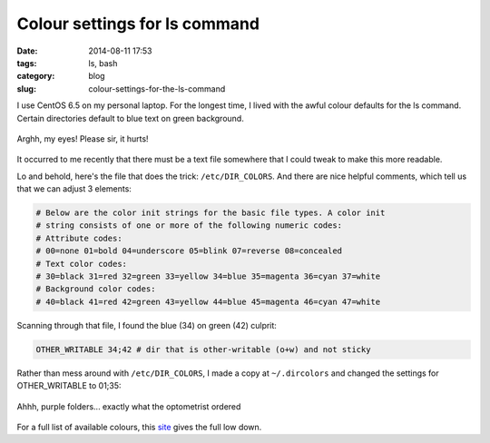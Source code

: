 Colour settings for ls command
==============================

:date: 2014-08-11 17:53
:tags: ls, bash
:category: blog
:slug: colour-settings-for-the-ls-command

I use CentOS 6.5 on my personal laptop. For the longest time, I lived with the awful colour defaults for the ls command. Certain directories default to blue text on green background.

.. figure:: {filename}/images/Awful-default-dir-colour.png
    :alt: Awful default directory colours
    :align: center

    Arghh, my eyes! Please sir, it hurts!

It occurred to me recently that there must be a text file somewhere that I could tweak to make this more readable. 

Lo and behold, here's the file that does the trick: ``/etc/DIR_COLORS``. And there are nice helpful comments, which tell us that we can adjust 3 elements:

.. code-block:: bash

    # Below are the color init strings for the basic file types. A color init
    # string consists of one or more of the following numeric codes:
    # Attribute codes:
    # 00=none 01=bold 04=underscore 05=blink 07=reverse 08=concealed
    # Text color codes:
    # 30=black 31=red 32=green 33=yellow 34=blue 35=magenta 36=cyan 37=white
    # Background color codes:
    # 40=black 41=red 42=green 43=yellow 44=blue 45=magenta 46=cyan 47=white

Scanning through that file, I found the blue (34) on green (42) culprit:

.. code-block:: bash
   
    OTHER_WRITABLE 34;42 # dir that is other-writable (o+w) and not sticky

Rather than mess around with ``/etc/DIR_COLORS``, I made a copy at ``~/.dircolors`` and changed the settings for OTHER_WRITABLE to 01;35: 

.. figure:: {filename}/images/Ahh-much-better.png
    :alt: Bold magenta folders
    :align: center

    Ahhh, purple folders... exactly what the optometrist ordered 

For a full list of available colours, this `site <http://linux-sxs.org/housekeeping/lscolors.html>`_ gives the full low down.

